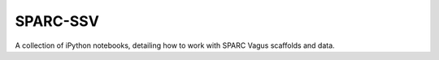 SPARC-SSV
=========

A collection of iPython notebooks, detailing how to work with SPARC Vagus scaffolds and data.
